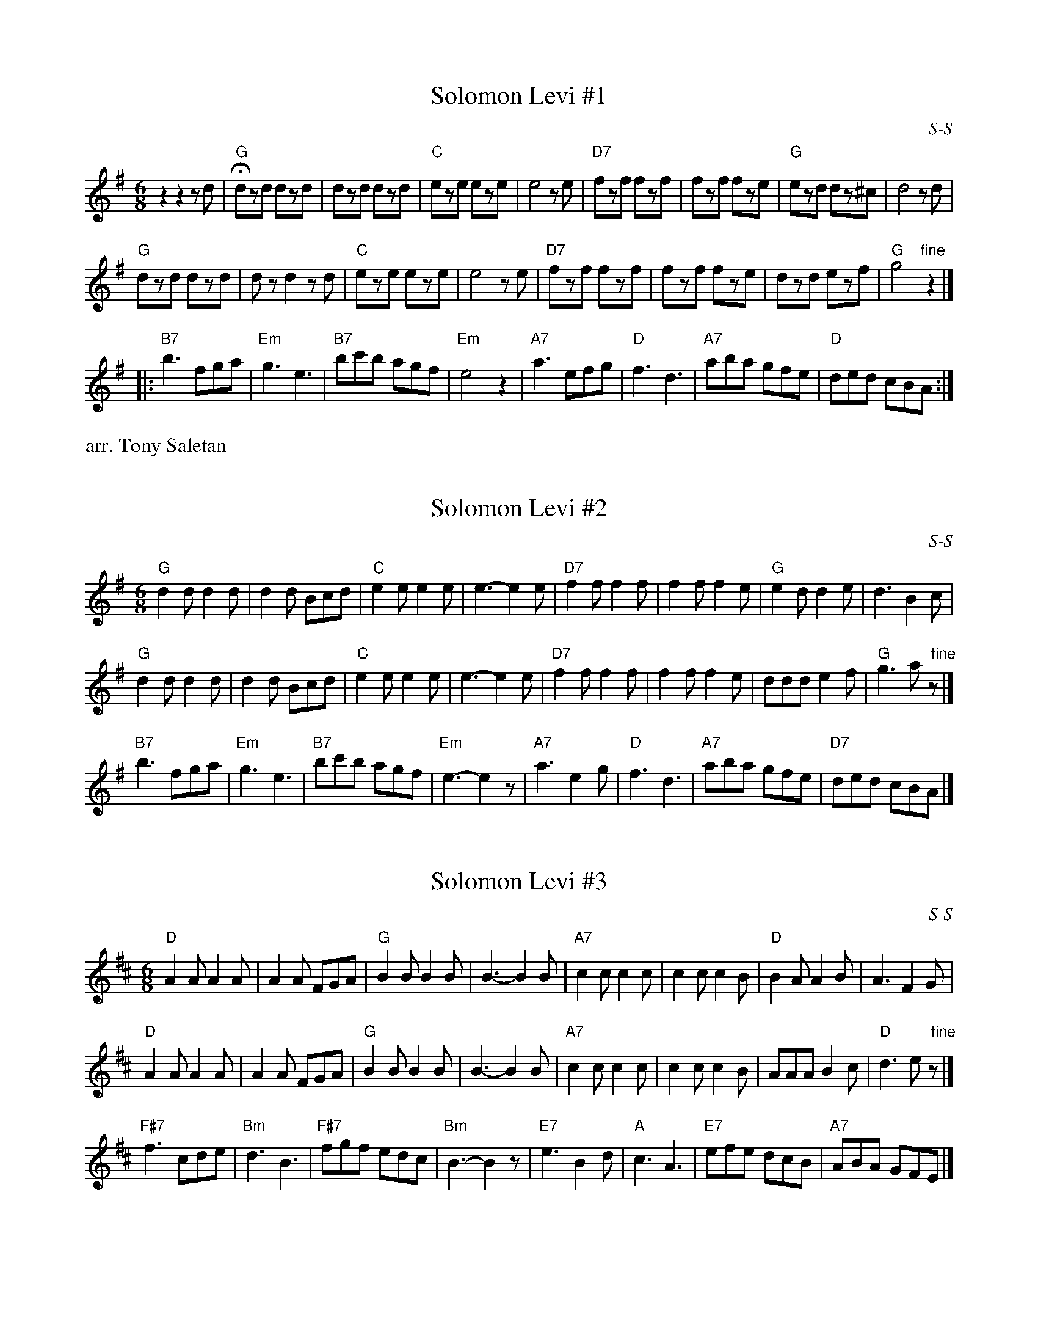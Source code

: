 
X: 1
T: Solomon Levi #1
I: Solomon Levi	S-S	G	square
C: S-S
M: 6/8
Z: Transcribed to abc by Mary Lou Knack
R: square
K: G
z2z2zd |\
"G"Hdzd dzd | dzd dzd | "C"eze eze | e4 ze |\
"D7"fzf fzf | fzf fze | "G"ezd dz^c | d4 zd |
"G"dzd dzd | dz d2 zd | "C"eze eze | e4 ze |\
"D7"fzf fzf | fzf fze | dzd ezf | "G"g4 "fine"z2 |]
|: \
"B7"b3 fga | "Em"g3 e3 | "B7"bc'b agf | "Em"e4 z2 |\
"A7"a3 efg | "D"f3 d3 | "A7"aba gfe | "D"ded cBA :|
%%text arr. Tony Saletan
% %text 9/1/98


X: 2
T: Solomon Levi #2
I: Solomon Levi	S-S	G	square
C: S-S
M: 6/8
Z: Transcribed to abc by Mary Lou Knack
R: square
K: G
"G"d2d d2d | d2d Bcd | "C"e2e e2e | e3-e2 e |\
"D7"f2f f2f | f2f f2e | "G"e2d d2e | d3 B2c |
"G"d2d d2d | d2d Bcd | "C"e2e e2e | e3-e2 e |\
"D7"f2f f2f | f2f f2e | ddd e2f | "G"g3 a"  fine"z |]
%
"B7"b3 fga | "Em"g3 e3 | "B7"bc'b agf | "Em"e3-e2z |\
"A7"a3 e2g | "D"f3 d3 | "A7"aba gfe | "D7"ded cBA |]
% %text Formerly J-55
% %text 12/23/98


X: 3
T: Solomon Levi #3
I: Solomon Levi	S-S	D	square
C: S-S
M: 6/8
Z: Transcribed to abc by Mary Lou Knack
R: square
K: D
"D"A2A A2A | A2A FGA | "G"B2B B2B | B3-B2 B |\
"A7"c2c c2c | c2c c2B | "D"B2A A2B | A3 F2G |
"D"A2A A2A | A2A FGA | "G"B2B B2B | B3-B2 B |\
"A7"c2c c2c | c2c c2B | AAA B2c | "D"d3 e"  fine"z |]
\
"F#7"f3 cde | "Bm" d3 B3 | "F#7"fgf edc | "Bm"B3-B2z |\
"E7"e3 B2d | "A"c3 A3 | "E7"efe dcB | "A7"ABA GFE |]
% %text Formerly J-55
% %text 12/23/98

